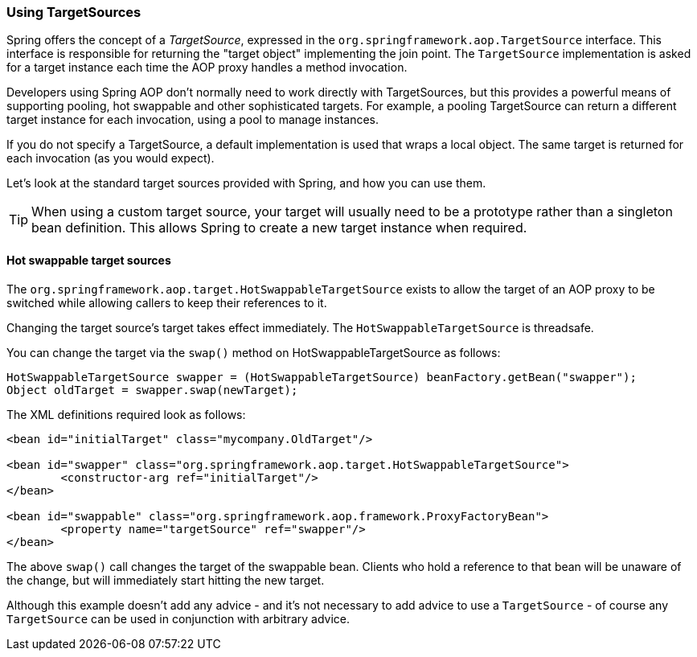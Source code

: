 [[classic-aop-targetsource]]
=== Using TargetSources
Spring offers the concept of a __TargetSource__, expressed in the
`org.springframework.aop.TargetSource` interface. This interface is responsible for
returning the "target object" implementing the join point. The `TargetSource`
implementation is asked for a target instance each time the AOP proxy handles a method
invocation.

Developers using Spring AOP don't normally need to work directly with TargetSources, but
this provides a powerful means of supporting pooling, hot swappable and other
sophisticated targets. For example, a pooling TargetSource can return a different target
instance for each invocation, using a pool to manage instances.

If you do not specify a TargetSource, a default implementation is used that wraps a
local object. The same target is returned for each invocation (as you would expect).

Let's look at the standard target sources provided with Spring, and how you can use them.

[TIP]
====

When using a custom target source, your target will usually need to be a prototype
rather than a singleton bean definition. This allows Spring to create a new target
instance when required.
====



[[classic-aop-ts-swap]]
==== Hot swappable target sources
The `org.springframework.aop.target.HotSwappableTargetSource` exists to allow the target
of an AOP proxy to be switched while allowing callers to keep their references to it.

Changing the target source's target takes effect immediately. The
`HotSwappableTargetSource` is threadsafe.

You can change the target via the `swap()` method on HotSwappableTargetSource as follows:

[source,java,indent=0]
[subs="verbatim,quotes"]
----
	HotSwappableTargetSource swapper = (HotSwappableTargetSource) beanFactory.getBean("swapper");
	Object oldTarget = swapper.swap(newTarget);
----

The XML definitions required look as follows:

[source,xml,indent=0]
[subs="verbatim,quotes"]
----
	<bean id="initialTarget" class="mycompany.OldTarget"/>

	<bean id="swapper" class="org.springframework.aop.target.HotSwappableTargetSource">
		<constructor-arg ref="initialTarget"/>
	</bean>

	<bean id="swappable" class="org.springframework.aop.framework.ProxyFactoryBean">
		<property name="targetSource" ref="swapper"/>
	</bean>
----

The above `swap()` call changes the target of the swappable bean. Clients who hold a
reference to that bean will be unaware of the change, but will immediately start hitting
the new target.

Although this example doesn't add any advice - and it's not necessary to add advice to
use a `TargetSource` - of course any `TargetSource` can be used in conjunction with
arbitrary advice.



